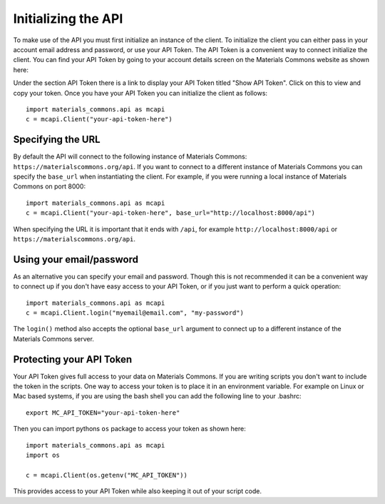 .. manual/connect.rst

Initializing the API
================================

To make use of the API you must first initialize an instance of the client. To initialize the client you can either
pass in your account email address and password, or use your API Token. The API Token is a convenient way to connect
initialize the client. You can find your API Token by going to your account details screen on the Materials Commons
website as shown here:

.. image:: account-token.jpg
    :width: 300px
    :align: center
    :height: 200px
    :alt: api token

Under the section API Token there is a link to display your API Token titled "Show API Token". Click on this to
view and copy your token. Once you have your API Token you can initialize the client as follows: ::

    import materials_commons.api as mcapi
    c = mcapi.Client("your-api-token-here")


Specifying the URL
------------------

By default the API will connect to the following instance of Materials Commons: ``https://materialscommons.org/api``. If
you want to connect to a different instance of Materials Commons you can specify the ``base_url`` when instantiating the
client. For example, if you were running a local instance of Materials Commons on port 8000: ::

    import materials_commons.api as mcapi
    c = mcapi.Client("your-api-token-here", base_url="http://localhost:8000/api")

When specifying the URL it is important that it ends with ``/api``, for example ``http://localhost:8000/api`` or
``https://materialscommons.org/api``.

Using your email/password
-------------------------

As an alternative you can specify your email and password. Though this is not recommended it can be a convenient way
to connect up if you don't have easy access to your API Token, or if you just want to perform a quick operation: ::

    import materials_commons.api as mcapi
    c = mcapi.Client.login("myemail@email.com", "my-password")

The ``login()`` method also accepts the optional ``base_url`` argument to connect up to a different instance of the
Materials Commons server.

Protecting your API Token
-------------------------

Your API Token gives full access to your data on Materials Commons. If you are writing scripts you don't want to include
the token in the scripts. One way to access your token is to place it in an environment variable. For example on Linux
or Mac based systems, if you are using the bash shell you can add the following line to your .bashrc: ::

    export MC_API_TOKEN="your-api-token-here"

Then you can import pythons ``os`` package to access your token as shown here: ::

    import materials_commons.api as mcapi
    import os

    c = mcapi.Client(os.getenv("MC_API_TOKEN"))

This provides access to your API Token while also keeping it out of your script code.